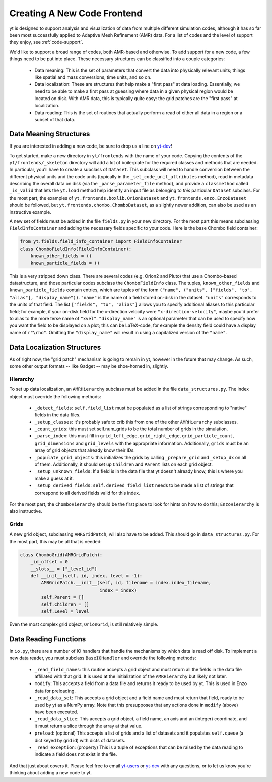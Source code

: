 .. _creating_frontend:

Creating A New Code Frontend
============================

.. warning: This section is not yet updated to work with yt 3.0.  If you
            have a question about making a custom derived quantity, please
            contact the mailing list.

yt is designed to support analysis and visualization of data from multiple
different simulation codes, although it has so far been most successfully
applied to Adaptive Mesh Refinement (AMR) data. For a list of codes and the
level of support they enjoy, see :ref:`code-support`.

We'd like to support a broad range of codes, both AMR-based and otherwise. To
add support for a new code, a few things need to be put into place. These
necessary structures can be classified into a couple categories:

 * Data meaning: This is the set of parameters that convert the data into
   physically relevant units; things like spatial and mass conversions, time
   units, and so on.
 * Data localization: These are structures that help make a "first pass" at data
   loading. Essentially, we need to be able to make a first pass at guessing
   where data in a given physical region would be located on disk. With AMR
   data, this is typically quite easy: the grid patches are the "first pass" at
   localization.
 * Data reading: This is the set of routines that actually perform a read of
   either all data in a region or a subset of that data.

Data Meaning Structures
-----------------------

If you are interested in adding a new code, be sure to drop us a line on
`yt-dev <http://lists.spacepope.org/listinfo.cgi/yt-dev-spacepope.org>`_!

To get started, make a new directory in ``yt/frontends`` with the name
of your code.  Copying the contents of the ``yt/frontends/_skeleton``
directory will add a lot of boilerplate for the required classes and
methods that are needed.  In particular, you'll have to create a
subclass of ``Dataset``. This subclass will need to handle conversion
between the different physical units and the code units (typically in
the ``_set_code_unit_attributes`` method), read in metadata describing
the overall data on disk (via the ``_parse_parameter_file`` method),
and provide a ``classmethod`` called ``_is_valid`` that lets the
``yt.load`` method help identify an input file as belonging to *this*
particular ``Dataset`` subclass.  For the most part, the examples of
``yt.frontends.boxlib.OrionDataset`` and
``yt.frontends.enzo.EnzoDataset`` should be followed, but
``yt.frontends.chombo.ChomboDataset``, as a slightly newer addition,
can also be used as an instructive example.

A new set of fields must be added in the file ``fields.py`` in your
new directory.  For the most part this means subclassing 
``FieldInfoContainer`` and adding the necessary fields specific to
your code. Here is the base Chombo field container:

.. code-block:: python

    from yt.fields.field_info_container import FieldInfoContainer
    class ChomboFieldInfo(FieldInfoContainer):
        known_other_fields = ()
	known_particle_fields = ()

This is a very stripped down class.  There are several codes
(e.g. Orion2 and Pluto) that use a Chombo-based datastructure, and
those particular codes subclass the ``ChomboFieldInfo`` class.  The
tuples, ``known_other_fields`` and ``known_particle_fields`` contain
entries, which are tuples of the form ``("name", ("units", ["fields",
"to", "alias"], "display_name"))``.  ``"name"`` is the name of a field
stored on-disk in the dataset. ``"units"`` corresponds to the units of
that field.  The list ``["fields", "to", "alias"]`` allows you to
specify additional aliases to this particular field; for example, if
your on-disk field for the x-direction velocity were
``"x-direction-velocity"``, maybe you'd prefer to alias to the more
terse name of ``"xvel"``.  ``"display_name"`` is an optional parameter
that can be used to specify how you want the field to be displayed on
a plot; this can be LaTeX-code, for example the density field could
have a display name of ``r"\rho"``.  Omitting the ``"display_name"``
will result in using a capitalized version of the ``"name"``.

Data Localization Structures
----------------------------

As of right now, the "grid patch" mechanism is going to remain in yt, however in
the future that may change. As such, some other output formats -- like Gadget --
may be shoe-horned in, slightly.

Hierarchy
^^^^^^^^^

To set up data localization, an ``AMRHierarchy`` subclass must be added in the
file ``data_structures.py``. The index object must override the following
methods:

 * ``_detect_fields``: ``self.field_list`` must be populated as a list of
   strings corresponding to "native" fields in the data files.
 * ``_setup_classes``: it's probably safe to crib this from one of the other
   ``AMRHierarchy`` subclasses.
 * ``_count_grids``: this must set self.num_grids to be the total number of
   grids in the simulation.
 * ``_parse_index``: this must fill in ``grid_left_edge``,
   ``grid_right_edge``, ``grid_particle_count``, ``grid_dimensions`` and
   ``grid_levels`` with the appropriate information. Additionally, ``grids``
   must be an array of grid objects that already know their IDs.
 * ``_populate_grid_objects``: this initializes the grids by calling
   ``_prepare_grid`` and ``_setup_dx`` on all of them.  Additionally, it should
   set up ``Children`` and ``Parent`` lists on each grid object.
 * ``_setup_unknown_fields``: If a field is in the data file that yt doesn't
   already know, this is where you make a guess at it.
 * ``_setup_derived_fields``: ``self.derived_field_list`` needs to be made a
   list of strings that correspond to all derived fields valid for this
   index.

For the most part, the ``ChomboHierarchy`` should be the first place to look for
hints on how to do this; ``EnzoHierarchy`` is also instructive.

Grids
^^^^^

A new grid object, subclassing ``AMRGridPatch``, will also have to be added.
This should go in ``data_structures.py``. For the most part, this may be all
that is needed:

.. code-block:: python

    class ChomboGrid(AMRGridPatch):
        _id_offset = 0
        __slots__ = ["_level_id"]
        def __init__(self, id, index, level = -1):
            AMRGridPatch.__init__(self, id, filename = index.index_filename,
                                  index = index)
            self.Parent = []
            self.Children = []
            self.Level = level


Even the most complex grid object, ``OrionGrid``, is still relatively simple.

Data Reading Functions
----------------------

In ``io.py``, there are a number of IO handlers that handle the mechanisms by
which data is read off disk.  To implement a new data reader, you must subclass
``BaseIOHandler`` and override the following methods:

 * ``_read_field_names``: this routine accepts a grid object and must return all
   the fields in the data file affiliated with that grid. It is used at the
   initialization of the ``AMRHierarchy`` but likely not later.
 * ``modify``: This accepts a field from a data file and returns it ready to be
   used by yt. This is used in Enzo data for preloading.
 * ``_read_data_set``: This accepts a grid object and a field name and must
   return that field, ready to be used by yt as a NumPy array. Note that this
   presupposes that any actions done in ``modify`` (above) have been executed.
 * ``_read_data_slice``: This accepts a grid object, a field name, an axis and
   an (integer) coordinate, and it must return a slice through the array at that
   value.
 * ``preload``: (optional) This accepts a list of grids and a list of datasets
   and it populates ``self.queue`` (a dict keyed by grid id) with dicts of
   datasets.
 * ``_read_exception``: (property) This is a tuple of exceptions that can be
   raised by the data reading to indicate a field does not exist in the file.


And that just about covers it. Please feel free to email
`yt-users <http://lists.spacepope.org/listinfo.cgi/yt-users-spacepope.org>`_ or
`yt-dev <http://lists.spacepope.org/listinfo.cgi/yt-dev-spacepope.org>`_ with
any questions, or to let us know you're thinking about adding a new code to yt.

